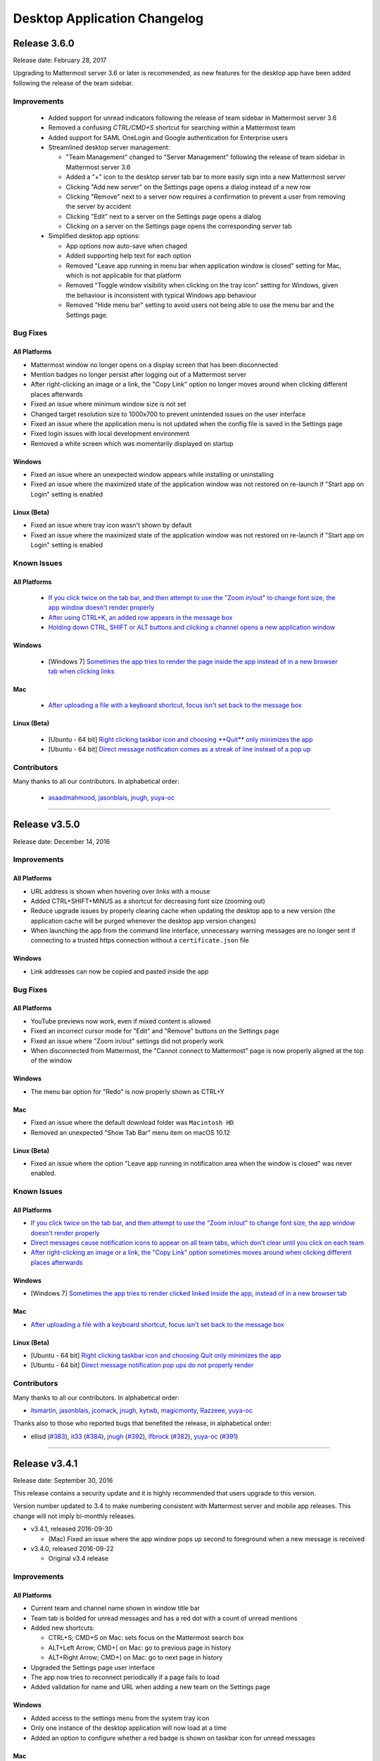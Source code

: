 Desktop Application Changelog
========================================

Release 3.6.0
--------------

Release date: February 28, 2017

Upgrading to Mattermost server 3.6 or later is recommended, as new features for the desktop app have been added following the release of the team sidebar.

Improvements
~~~~~~~~~~~~

 - Added support for unread indicators following the release of team sidebar in Mattermost server 3.6
 - Removed a confusing `CTRL/CMD+S` shortcut for searching within a Mattermost team
 - Added support for SAML OneLogin and Google authentication for Enterprise users
 - Streamlined desktop server management:

   - "Team Management" changed to "Server Management" following the release of team sidebar in Mattermost server 3.6
   - Added a "+" icon to the desktop server tab bar to more easily sign into a new Mattermost server
   - Clicking "Add new server" on the Settings page opens a dialog instead of a new row
   - Clicking "Remove" next to a server now requires a confirmation to prevent a user from removing the server by accident
   - Clicking "Edit" next to a server on the Settings page opens a dialog
   - Clicking on a server on the Settings page opens the corresponding server tab

 - Simplified desktop app options:

   - App options now auto-save when chaged
   - Added supporting help text for each option
   - Removed "Leave app running in menu bar when application window is closed" setting for Mac, which is not applicable for that platform
   - Removed "Toggle window visibility when clicking on the tray icon" setting for Windows, given the behaviour is inconsistent with typical Windows app behaviour
   - Removed "Hide menu bar" setting to avoid users not being able to use the menu bar and the Settings page.
 
Bug Fixes
~~~~~~~~~~~~

All Platforms
^^^^^^^^^^^^^

- Mattermost window no longer opens on a display screen that has been disconnected
- Mention badges no longer persist after logging out of a Mattermost server
- After right-clicking an image or a link, the "Copy Link" option no longer moves around when clicking different places afterwards
- Fixed an issue where minimum window size is not set
- Changed target resolution size to 1000x700 to prevent unintended issues on the user interface
- Fixed an issue where the application menu is not updated when the config file is saved in the Settings page
- Fixed login issues with local development environment
- Removed a white screen which was momentarily displayed on startup

Windows
^^^^^^^^^^^^^

- Fixed an issue where an unexpected window appears while installing or uninstalling
- Fixed an issue where the maximized state of the application window was not restored on re-launch if "Start app on Login" setting is enabled

Linux (Beta)
^^^^^^^^^^^^^

- Fixed an issue where tray icon wasn't shown by default
- Fixed an issue where the maximized state of the application window was not restored on re-launch if "Start app on Login" setting is enabled

Known Issues
~~~~~~~~~~~~

All Platforms
^^^^^^^^^^^^^

 - `If you click twice on the tab bar, and then attempt to use the "Zoom in/out" to change font size, the app window doesn't render properly <https://github.com/mattermost/desktop/issues/334>`_
 - `After using CTRL+K, an added row appears in the message box <https://github.com/mattermost/desktop/issues/426>`_
 - `Holding down CTRL, SHIFT or ALT buttons and clicking a channel opens a new application window <https://github.com/mattermost/desktop/issues/406>`_

Windows
^^^^^^^^^^^^^

 - [Windows 7] `Sometimes the app tries to render the page inside the app instead of in a new browser tab when clicking links <https://github.com/mattermost/desktop/issues/369>`_

Mac
^^^^^^^^^^^^^

 - `After uploading a file with a keyboard shortcut, focus isn't set back to the message box <https://github.com/mattermost/desktop/issues/341>`_

Linux (Beta)
^^^^^^^^^^^^^

 - [Ubuntu - 64 bit] `Right clicking taskbar icon and choosing **Quit** only minimizes the app <https://github.com/mattermost/desktop/issues/90#issuecomment-233712183>`_
 - [Ubuntu - 64 bit] `Direct message notification comes as a streak of line instead of a pop up <https://github.com/mattermost/platform/issues/3589>`_

Contributors
~~~~~~~~~~~~

Many thanks to all our contributors. In alphabetical order:

 - `asaadmahmood <https://github.com/asaadmahmood>`_, `jasonblais <https://github.com/jasonblais>`_, `jnugh <https://github.com/jnugh>`_, `yuya-oc <https://github.com/yuya-oc>`_

----

Release v3.5.0
--------------

Release date: December 14, 2016

Improvements
~~~~~~~~~~~~

All Platforms
^^^^^^^^^^^^^

-  URL address is shown when hovering over links with a mouse
-  Added CTRL+SHIFT+MINUS as a shortcut for decreasing font size (zooming out)
-  Reduce upgrade issues by properly clearing cache when updating the desktop app to a new version (the application cache will be purged whenever the desktop app version changes)
-  When launching the app from the command line interface, unnecessary warning messages are no longer sent if connecting to a trusted https connection without a ``certificate.json`` file

Windows
^^^^^^^

-  Link addresses can now be copied and pasted inside the app

Bug Fixes
~~~~~~~~~

All Platforms
^^^^^^^^^^^^^

-  YouTube previews now work, even if mixed content is allowed
-  Fixed an incorrect cursor mode for "Edit" and "Remove" buttons on the Settings page
-  Fixed an issue where "Zoom in/out" settings did not properly work
-  When disconnected from Mattermost, the "Cannot connect to Mattermost" page is now properly aligned at the top of the window

Windows
^^^^^^^

-  The menu bar option for "Redo" is now properly shown as CTRL+Y

Mac
^^^

-  Fixed an issue where the default download folder was ``Macintosh HD``
-  Removed an unexpected "Show Tab Bar" menu item on macOS 10.12

Linux (Beta)
^^^^^^^^^^^^

-  Fixed an issue where the option "Leave app running in notification area when the window is closed" was never enabled.

Known Issues
~~~~~~~~~~~~

All Platforms
^^^^^^^^^^^^^

-  `If you click twice on the tab bar, and then attempt to use the "Zoom in/out" to change font size, the app window doesn't render properly <https://github.com/mattermost/desktop/issues/334>`__
-  `Direct messages cause notification icons to appear on all team tabs, which don't clear until you click on each team <https://github.com/mattermost/desktop/issues/160>`__
-  `After right-clicking an image or a link, the "Copy Link" option sometimes moves around when clicking different places afterwards <https://github.com/mattermost/desktop/issues/340>`__

Windows
^^^^^^^

-  [Windows 7] `Sometimes the app tries to render clicked linked inside the app, instead of in a new browser tab <https://github.com/mattermost/desktop/issues/369>`_

Mac
^^^

-  `After uploading a file with a keyboard shortcut, focus isn't set back to the message box <https://github.com/mattermost/desktop/issues/341>`__

Linux (Beta)
^^^^^^^^^^^^

-  [Ubuntu - 64 bit] `Right clicking taskbar icon and choosing Quit only minimizes the
   app <https://github.com/mattermost/desktop/issues/90#issuecomment-233712183>`_
-  [Ubuntu - 64 bit] `Direct message notification pop ups do not properly render <https://github.com/mattermost/platform/issues/3589>`_

Contributors
~~~~~~~~~~~~

Many thanks to all our contributors. In alphabetical order:

-  `itsmartin <https://github.com/itsmartin>`__,
   `jasonblais <https://github.com/jasonblais>`__,
   `jcomack <https://github.com/jcomack>`__,
   `jnugh <https://github.com/jnugh>`__,
   `kytwb <https://github.com/kytwb>`__,
   `magicmonty <https://github.com/magicmonty>`__,
   `Razzeee <https://github.com/Razzeee>`__,
   `yuya-oc <https://github.com/yuya-oc>`__
   
Thanks also to those who reported bugs that benefited the release, in alphabetical order:

- ellisd (`#383 <https://github.com/mattermost/desktop/issues/383>`_), `it33 <https://github.com/it33>`_ (`#384 <https://github.com/mattermost/desktop/issues/384>`_), `jnugh <https://github.com/jnugh>`_ (`#392 <https://github.com/mattermost/desktop/issues/392>`_), `lfbrock <https://github.com/lfbrock>`_ (`#382 <https://github.com/mattermost/desktop/issues/382>`_), `yuya-oc <https://github.com/yuya-oc>`_ (`#391 <https://github.com/mattermost/desktop/issues/391>`_)

--------------

Release v3.4.1
--------------

Release date: September 30, 2016

This release contains a security update and it is highly recommended that users upgrade to this version.

Version number updated to 3.4 to make numbering consistent with Mattermost server and mobile app releases. This change will not imply bi-monthly releases.

-  v3.4.1, released 2016-09-30

   -  (Mac) Fixed an issue where the app window pops up second to foreground when a new message is received

-  v3.4.0, released 2016-09-22

   -  Original v3.4 release

Improvements
~~~~~~~~~~~~

All Platforms
^^^^^^^^^^^^^

-  Current team and channel name shown in window title bar
-  Team tab is bolded for unread messages and has a red dot with a count of unread mentions
-  Added new shortcuts:

   -  CTRL+S; CMD+S on Mac: sets focus on the Mattermost search box
   -  ALT+Left Arrow; CMD+[ on Mac: go to previous page in history
   -  ALT+Right Arrow; CMD+] on Mac: go to next page in history

-  Upgraded the Settings page user interface
-  The app now tries to reconnect periodically if a page fails to load
-  Added validation for name and URL when adding a new team on the Settings page

Windows
^^^^^^^

-  Added access to the settings menu from the system tray icon
-  Only one instance of the desktop application will now load at a time
-  Added an option to configure whether a red badge is shown on taskbar icon for unread messages

Mac
^^^

-  Added an option to configure whether a red badge is shown on taskbar icon for unread messages

Linux (Beta)
^^^^^^^^^^^^

-  Added an option to flash taskbar icon when a new message is received
-  Added a badge to count mentions on the taskbar icon (for Unity)
-  Added a script, ``create_desktop_file.sh`` to create ``Mattermost.desktop`` desktop entry to help `integrate the application into a desktop environment <https://wiki.archlinux.org/index.php/Desktop_entries>`__ more easily
-  Added access to the settings menu from the system tray icon
-  Only one instance of the desktop application will now load at a time

Bug Fixes
~~~~~~~~~

All Platforms
^^^^^^^^^^^^^

-  Cut, copy and paste are shown in the user interface only when the commands are available
-  Copying link addresses now work properly
-  Saving images by right-clicking the image preview now works
-  Refreshing the app page no longer takes you to the team selection page, but keeps you on the current channel
-  Fixed an issue where the maximized state of the app window was lost in some cases
-  Fixed an issue where shortcuts didn't work when switching applications or tabs in some cases

Windows
^^^^^^^

-  Removed misleading shortcuts from the system tray menu
-  Removed unclear desktop notifications when the application page fails to load
-  Fixed the Mattermost icon for desktop notifications in Windows 10
-  Fixed an issue where application icon at the top left of the window was pixelated
-  Fixed an issue where the application kept focus after closing the app window

Linux (Beta)
^^^^^^^^^^^^

-  Removed misleading shortcuts from the system tray menu
-  Removed unclear desktop notifications when the application page fails to load

Known Issues
~~~~~~~~~~~~

All Platforms
^^^^^^^^^^^^^

-  YouTube videos do not work if mixed content is enabled from app settings

Windows
^^^^^^^

-  Copying a link address and pasting it inside the app doesn't work

Linux (Beta)
^^^^^^^^^^^^

-  [Ubuntu - 64 bit] Right clicking taskbar icon and choosing **Quit** only minimizes the app
-  [Ubuntu - 64 bit] `Direct message notification comes as a streak of line instead of a pop up <https://github.com/mattermost/platform/issues/3589>`_

Contributors
~~~~~~~~~~~~

Many thanks to all our contributors. In alphabetical order:

-  `akashnimare <https://github.com/akashnimare>`__,
   `asaadmahmood <https://github.com/asaadmahmood>`__,
   `jasonblais <https://github.com/jasonblais>`__,
   `jgis <https://github.com/jgis>`__,
   `jnugh <https://github.com/jnugh>`__,
   `Razzeee <https://github.com/Razzeee>`__,
   `St-Ex <https://github.com/St-Ex>`__,
   `timroes <https://github.com/timroes>`__,
   `yuya-oc <https://github.com/yuya-oc>`__

--------------

Release v1.3.0
--------------

Release date: 2016-07-18

`Download the latest version here <https://about.mattermost.com/downloads/>`__.

Improvements
~~~~~~~~~~~~

All Platforms
^^^^^^^^^^^^^

-  Added auto-reloading when tab fails to load the team.
-  Added the ability to access all of your teams by right clicking the system tray icon.

Menu Bar
''''''''

-  New Keyboard Shortcuts

   -  Adjust text size

      -  CTRL+0 (Menu Bar -> View -> Actual Size): Reset the zoom level.
      -  CTRL+PLUS (Menu Bar -> View -> Zoom In): Increase text size
      -  CTRL+MINUS (Menu Bar -> View -> Zoom Out): Decrease text size

   -  Control window

      -  CTRL+W (Menu Bar -> Window -> Close): On Linux, this minimizes the main window.
      -  CTRL+M (Menu Bar -> Window -> Minimize)

   -  Switch teams (these shotcuts also reopen the main window)

      -  CTRL+{1-9} (Menu Bar -> Window -> [Team name]): Open the *n*-th tab.
      -  CTRL+TAB or ALT+CMD+Right (Menu Bar -> Window -> Select Next Team): Switch to the next window.
      -  CTRL+SHIFT+TAB or ALT+CMD+Left (Menu Bar -> Window -> Select Previous Team): Switch to the previous window.
      -  Right click on the tray item, to see an overview of all your teams. You can also select one and jump right into it.

   -  Added **Help** to the Menu Bar, which includes

      -  Link to `Mattermost Docs <docs.mattermost.com>`__
      -  Field to indicate the application version number.

Settings Page
'''''''''''''

-  Added a "+" button next to the **Teams** label, which allows you to add more teams.
-  Added the ability to edit team information by clicking on the pencil icon to the right of the team name.

Windows
^^^^^^^

-  Added an installer for better install experience.
-  The app now minimizes to the system tray when application window is closed.
-  Added an option to launch application on login.
-  Added an option to blink the taskbar icon when a new message has arrived.
-  Added tooltip text for the system tray icon in order to show count of unread channels/mentions.
-  Added an option to toggle the app to minimize/restore when clicking on the system tray icon.

Mac
^^^

-  Added colored badges to the menu icon when there are unread channels/mentions.
-  Added an option to minimize the app to the system tray when application window is closed.

Linux (Beta)
^^^^^^^^^^^^

-  Added an option to show the icon on menu bar (requires libappindicator1 on Ubuntu).
-  Added an option to launch application on login.
-  Added an option to minimize the app to the system tray when application window is closed.

Other Changes
~~~~~~~~~~~~~

-  Application license changed from MIT License to Apache License, Version 2.0.

Bug Fixes
~~~~~~~~~

All platforms
^^^^^^^^^^^^^

-  Fixed authentication dialog not working for proxy.

Windows
^^^^^^^

-  Fixed the blurred system tray icon.
-  Fixed a redundant description appearing in the pinned start menu on Windows 7.

Mac
^^^

-  Fixed two icons appearing on a notification.

Known Issues
~~~~~~~~~~~~

Linux (Beta)
^^^^^^^^^^^^^

-  [Ubuntu - 64 bit] Right clicking taskbar icon and choosing **Quit** only minimizes the app
-  [Ubuntu - 64 bit] `Direct message notification comes as a streak of line instead of a pop up <https://github.com/mattermost/platform/issues/3589>`_

Contributors
~~~~~~~~~~~~

Many thanks to all our contributors. In alphabetical order:

-  `CarmDam <https://github.com/CarmDam>`__,
   `it33 <https://github.com/it33>`__,
   `jasonblais <https://github.com/jasonblais>`__,
   `jnugh <https://github.com/jnugh>`__,
   `magicmonty <https://github.com/magicmonty>`__,
   `MetalCar <https://github.com/MetalCar>`__,
   `Razzeee <https://github.com/Razzeee>`__,
   `yuya-oc <https://github.com/yuya-oc>`__

--------------

Release v1.2.1 (Beta)
-----------------------------

Release date: 2016-05-24

This release contains a security update and it is highly recommended that users upgrade to this version.

-  v1.2.1, released 2016-05-24

   -  Fixed an issue where "Electron" appeared in the title bar on startup.
   -  Added a dialog to confirm use of non-http(s) protocols prior to opening links. For example, clicking on a link to ``file://test`` will open a dialog to confirm the user intended to open a file.
   -  (Windows and OS X) Added a right-click menu option for tray icon to open the Desktop application.

-  v1.2.0, released 2016-05-13

   -  Original v1.2 release

Improvements
~~~~~~~~~~~~~~~~~~~~~~~~~~~~~

All Platforms
^^^^^^^^^^^^^^^^^^^^^^^^^^^^^

-  Improved the style for tab badges.
-  Added **Allow mixed content** option to render images with ``http://``.
-  Added the login dialog for ``http`` authentication.

Mac
^^^^^^^^^^^^^^^^^^^^^^^^^^^^^

-  Added an option to show a black dot indicating unread messages on the team tab bar.

Linux
^^^^^^^^^^^^^^^^^^^^^^^^^^^^^

-  Added **.deb** packages to support installation.

Bug Fixes
~~~~~~~~~~~~~~~~~~~~~~~~~~~~~

All Platforms
^^^^^^^^^^^^^^^^^^^^^^^^^^^^^

-  Node.js environment is enabled in the new window.
-  The link other than ``http://`` and ``https://`` is opened by clicking.

Linux
^^^^^^^^^^^^^^^^^^^^^^^^^^^^^

-  Desktop notification is shown as a dialog on Ubuntu 16.04.

Known issues
~~~~~~~~~~~~~~~~~~~~~~~~~~~~~

-  The shortcuts can't switch teams twice in a row.
-  The team pages are not correctly rendered until the window is resized when the zoom level is changed.

Contributors
~~~~~~~~~~~~~~~~~~~~~~~~~~~~~

Many thanks to all our contributors. In alphabetical order:

-  `asaadmahmood <https://github.com/asaadmahmood>`__,
   `jeremycook <https://github.com/jeremycook>`__,
   `jnugh <https://github.com/jnugh>`__,
   `jwilander <https://github.com/jwilander>`__,
   `mgielda <https://github.com/mgielda>`__,
   `lloeki <https://github.com/lloeki>`__,
   `yuya-oc <https://github.com/yuya-oc>`__

Release v1.1.1 (Beta)
-----------------------------

Release date: 2016-04-13

This release contains a security update and it is highly recommended that users upgrade to this version.

-  v1.1.1, released 2016-04-13

   -  If the specified team URL on the **Settings** page contains an additional space, the app now properly redirects to the team page
   -  ``Alt+Shift`` now opens the menu on Cinnamon desktop environment.

-  v1.1.0, released 2016-03-30

   -  Original v1.1 release

The ``electron-mattermost`` project is now the official desktop application for the Mattermost open source project.

Changes
~~~~~~~~~~~~~~~~~~~~~~~~~~~~~

All platforms
^^^^^^^^^^^^^^^^^^^^^^^^^^^^^

-  Rename project from ``electron-mattermost`` to ``desktop``
-  Rename the executable file from ``electron-mattermost`` to ``Mattermost``
-  The configuration directory is also different from previous versions.
-  Should execute following command to take over ``config.json``.

   -  Windows:
      ``mkdir %APPDATA%\Mattermost & copy %APPDATA%\electron-mattermost\config.json %APPDATA%\Mattermost\config.json``
   -  OS X:
      ``ditto ~/Library/Application\ Support/electron-mattermost/config.json ~/Library/Application\ Support/Mattermost/config.json``
   -  Linux:
      ``mkdir -p ~/.config/Mattermost && cp ~/.config/electron-mattermost/config.json ~/.config/Mattermost/config.json``

Improvements
~~~~~~~~~~~~~~~~~~~~~~~~~~~~~

All platforms
^^^^^^^^^^^^^^^^^^^^^^^^^^^^^

-  Refined the application icon.
-  Show error messages when the application fails to load the Mattermost server.
-  Show confirmation dialog to continue connection when there is a certificate error.
-  Added validation to check whether **Name** or **URL** are blank when adding or editing a team on the **Settings** page.
-  Added simple basic HTTP authentication (requires a command line).

Windows
^^^^^^^^^^^^^^^^^^^^^^^^^^^^^

-  Show a small circle on the tray icon when there are new messages.

Bug Fixes
~~~~~~~~~~~~~~~~~~~~~~~~~~~~~

Windows
^^^^^^^^^^^^^^^^^^^^^^^^^^^^^

-  **File** > **About** now shows the version number dialog.

Linux
^^^^^^^^^^^^^^^^^^^^^^^^^^^^^

-  **File** > **About** now shows the version number dialog.
-  Ubuntu: Notifications now work properly.
-  The view mp longer crashes when freetype 2.6.3 is used on the system.

Known issues
~~~~~~~~~~~~~~~~~~~~~~~~~~~~~

All platforms
^^^^^^^^^^^^^^^^^^^^^^^^^^^^^

-  Basic authentication is not working and requires a command line.
-  Some keyboard shortcuts are missing (e.g. CTRL+W, CMD+PLUS).

Windows
^^^^^^^^^^^^^^^^^^^^^^^^^^^^^

-  Application does not appear properly in Windows volume mixer.

**List of releases before the project was promoted as the official
desktop application for Mattermost.**

`Release v1.0.7 (Unofficial) -
2016-02-20 <https://github.com/mattermost/desktop/releases/tag/v1.0.7>`__

`Release v1.0.6 (Unofficial) -
2016-02-16 <https://github.com/mattermost/desktop/releases/tag/v1.0.6>`__

`Release v1.0.5 (Unofficial) -
2016-02-13 <https://github.com/mattermost/desktop/releases/tag/v1.0.5>`__

`Release v1.0.4 (Unofficial) -
2016-02-12 <https://github.com/mattermost/desktop/releases/tag/v1.0.4>`__

`Release v1.0.3 (Unofficial) -
2016-02-03 <https://github.com/mattermost/desktop/releases/tag/v1.0.3>`__

`Release v1.0.2 (Unofficial) -
2016-01-16 <https://github.com/mattermost/desktop/releases/tag/v1.0.2>`__

`Release v1.0.1 (Unofficial) -
2016-01-06 <https://github.com/mattermost/desktop/releases/tag/v1.0.1>`__

`Release v1.0.0 (Unofficial) -
2015-12-27 <https://github.com/mattermost/desktop/releases/tag/v1.0.0>`__

`Release v0.5.1 (Unofficial) -
2015-12-12 <https://github.com/mattermost/desktop/releases/tag/v0.5.1>`__

`Release v0.5.0 (Unofficial) -
2015-12-06 <https://github.com/mattermost/desktop/releases/tag/v0.5.0>`__

`Release v0.4.0 (Unofficial) -
2015-11-03 <https://github.com/mattermost/desktop/releases/tag/v0.4.0>`__

`Release v0.3.0 (Unofficial) -
2015-10-24 <https://github.com/mattermost/desktop/releases/tag/v0.3.0>`__

`Release v0.2.0 (Unofficial) -
2015-10-14 <https://github.com/mattermost/desktop/releases/tag/v0.2.0>`__

`Release v0.1.0 (Unofficial) -
2015-10-10 <https://github.com/mattermost/desktop/releases/tag/v0.1.0>`__
